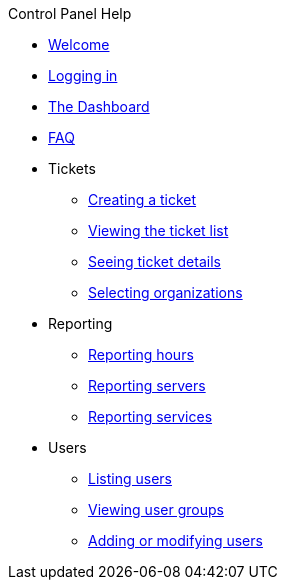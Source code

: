 .Control Panel Help
* xref:index.adoc[Welcome]
* xref:login.adoc[Logging in]
* xref:dashboard.adoc[The Dashboard]
* xref:faq.adoc[FAQ]

* Tickets
** xref:tickets_edit.adoc[Creating a ticket]
** xref:tickets_list.adoc[Viewing the ticket list]
** xref:tickets_detail.adoc[Seeing ticket details]
** xref:tickets_org.adoc[Selecting organizations]

* Reporting
** xref:reporting_hours.adoc[Reporting hours]
** xref:reporting_servers.adoc[Reporting servers]
** xref:reporting_services.adoc[Reporting services]

* Users
** xref:users_list.adoc[Listing users]
** xref:users_groups.adoc[Viewing user groups]
** xref:users_edit.adoc[Adding or modifying users]
